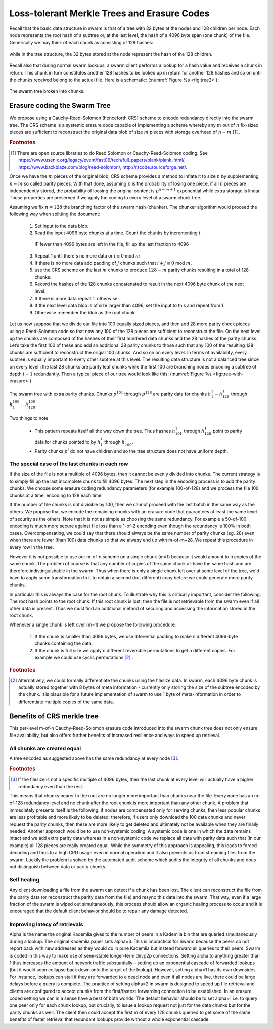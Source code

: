
Loss-tolerant Merkle Trees and Erasure Codes
-------------------------------------------------

Recall that the basic data structure in swarm is that of a tree with 32 bytes at the nodes and 128 children per node. Each node represents the root hash of a subtree or, at the last level, the hash of a 4096 byte span (one chunk) of the file. Generically we may think of each chunk as consisting of 128 hashes: 

..  _fig:chunk:

..  figure:: fig/chunk.pdf
    :align: center
    :alt: A chunk consisting of 128 hashes
    :figclass: align-center

	A chunk consists of 4096 bytes of the file or a sequence of 128 subtree hashes.

while in the tree structure, the 32 bytes stored at the node represent the hash of the 128 children.

..  _fig:treebasic:

..  figure:: fig/treebasic.pdf
    :align: center
    :alt: a generic node in the tree has 128 children.
    :figclass: align-center

	A generic node in the tree has 128 childern.
    
Recall also that during normal swarm lookups, a swarm client performs a lookup for a hash value and receives a chunk in return. This chunk in turn constitutes another 128 hashes to be looked up in return for another 128 hashes and so on until the chunks received belong to the actual file. Here is a schematic: (:numref:`Figure %s <fig:tree2>`):

..  _fig:tree2:

..  figure:: fig/tree2.pdf
    :align: center
    :alt: the swarm tree
    :figclass: align-center

    The swarm tree broken into chunks.


Erasure coding the Swarm Tree
===================================

We propose using a Cauchy-Reed-Solomon (henceforth CRS) scheme to encode redundancy directly into the swarm tree. The CRS scheme is a systemic erasure code capable of implementing a scheme whereby any :math:`m` out of :math:`n` fix-sized pieces are sufficient to reconstruct the original data blob of size :math:`m` pieces with storage overhead of :math:`n-m` [#]_ .

.. rubric:: Footnotes
.. [#] There are open source libraries to do Reed Solomon or Cauchy-Reed-Solomon coding. See https://www.usenix.org/legacy/event/fast09/tech/full_papers/plank/plank_html/, https://www.backblaze.com/blog/reed-solomon/, http://rscode.sourceforge.net/. 

Once we have the :math:`m` pieces of the original blob, CRS scheme provides a method to inflate it to size :math:`n`  by supplementing :math:`n-m` so called parity pieces. With that done, assuming :math:`p` is the probability of losing one piece, if all :math:`n` pieces are independently stored, the probability of loosing the original content is :math:`p^{n-m+1}` exponential while extra storage is linear. These properties are preserved if we apply the coding to every level of a swarm chunk tree.

Assuming we fix :math:`n=128` the branching factor of the swarm hash (chunker).
The chunker algorithm would proceed the following way when splitting the document:

 1. Set input to the data blob.
 2. Read the input 4096 byte chunks at a time. Count the chunks by incrementing :math:`i`.
  IF fewer than 4096 bytes are left in the file, fill up the last fraction to 4096 
 3. Repeat 1 until there's no more data or :math:`i \equiv 0` mod :math:`m`
 4. If there is no more data add padding of :math:`j` chunks such that :math:`i+j \equiv 0` mod :math:`m`.
 5. use the CRS scheme on the last :math:`m` chunks to produce :math:`128-m` parity chunks resulting in a total of 128 chunks.
 6. Record the hashes of the 128 chunks concatenated to result in the next 4096 byte chunk of the next level.
 7. If there is more data repeat 1. otherwise
 8. If the next level data blob is of size larger than 4096, set the input to this and  repeat from 1.
 9. Otherwise remember the blob as the root chunk


Let us now suppose that we divide our file into 100 equally sized pieces, and then add 28
more parity check pieces using a Reed-Solomon code so that now any 100 of the 128 pieces are
sufficient to reconstruct the file. On the next level up the chunks are composed of the hashes of
their first hundered data chunks and the 28 hashes of the parity chunks. Let’s take the first 100
of these and add an additional 28 parity chunks to those such that any 100 of the resulting 128
chunks are sufficient to reconstruct the origial 100 chunks. And so on on every level. In terms of
availability, every subtree is equally important to every other subtree at this level. The resulting
data structure is not a balanced tree since on every level i the last 28 chunks are parity leaf
chunks while the first 100 are branching nodes encoding a subtree of depth :math:`i-1` redundantly.
Then a typical piece of our tree would look like this: (:numref:`Figure %s <fig:tree-with-erasure>`)

..  _fig:tree-with-erasure:

..  figure:: fig/tree-with-erasure.pdf
    :align: center
    :alt: the swarm tree with erasure coding
    :figclass: align-center

    The swarm tree with extra parity chunks. Chunks :math:`p^{101}` through :math:`p^{128}` are parity data for chunks :math:`h^1_1 - h^1_{128}` through :math:`h^{100}_1  - h^{100}_{128}`.




Two things to note

 * This pattern repeats itself all the way down the tree. Thus hashes :math:`h^1_{101}` through :math:`h^1_{128}` point to parity data for chunks pointed to by :math:`h^1_1` through :math:`h^1_{100}`.
 * Parity chunks :math:`p^i` do not have children and so the tree structure does not have uniform depth.

The special case of the last chunks in each row
^^^^^^^^^^^^^^^^^^^^^^^^^^^^^^^^^^^^^^^^^^^^^^^^^

If the size of the file is not a multiple of 4096 bytes, then it cannot be evenly divided into chunks. The current strategy is to simply fill up the last incomplete chunk to fill 4096 bytes. The next step in the encoding process is to add the parity chunks. We choose some erasure coding redundancy parameters (for example 100-of-128) and we process the file 100 chunks at a time, encoding to 128 each time.

If the number of file chunks is not divisible by 100, then we cannot proceed with the last batch in the same way as the others. We propose that we encode the remaining chunks with an erasure code that guarantees at least the same level of security as the others. Note that it is not as simple as choosing the same redundancy. For example a 50-of-100 encoding is much more secure against file loss than a 1-of-2 encoding even though the redundancy is 100% in both cases. Overcompensating, we could say that there should always be the same number of parity chunks (eg. 28) even when there are fewer (than 100) data chunks so that we alwasy end up with m-of-m+28. We repeat this procedure in every row in the tree. 

However it is not possible to use our m-of-n scheme on a single chunk (m=1) because it would amount to n copies of the same chunk. The problem of course is that any number of copies of the same chunk all have the same hash and are therefore indistinguishable in the swarm. Thus when there is only a single chunk left over at some level of the tree, we'd have to apply some transformation to it to obtain a second (but different) copy before we could generate more parity chunks.

In particular this is always the case for the root chunk. To illustrate why this is critically important, consider the following. The root hash points to the root chunk. If this root chunk is lost, then the file is not retrievable from the swarm even if all other data is present. Thus we must find an additional method of securing and accessing the information stored in the root chunk.

Whenever a single chunk is left over (m=1) we propose the following procedure.

 1. If the chunk is smaller than 4096 bytes, we use diferential padding to make n different 4096-byte chunks containing the data.
 2. If the chunk is full size we apply n different reversible permutations to get n different copies. For example we could use cyclic permutations [#]_ .

.. rubric:: Footnotes
.. [#] Alternatively, we could formally differentiate the chunks using the filesize data. In swarm, each 4096 byte chunk is actually stored together with 8 bytes of meta information - currently only storing the size of the subtree encoded by the chunk. It is plausible for a future implementation of swarm to use 1 byte of meta-information in order to differentiate multiple copies of the same data.


Benefits of CRS merkle tree
=============================

This per-level m-of-n Cauchy-Reed-Solomon erasure code introduced into the swarm chunk tree does not only ensure file availability, but also offers further benefits of increased resilience and ways to speed up retrieval.

All chunks are created equal
^^^^^^^^^^^^^^^^^^^^^^^^^^^^^^^^^
A tree encoded as suggested above has the same redundancy at every node [#]_.

.. rubric:: Footnotes
.. [#] If the filesize is not a specific multiple of 4096 bytes, then the last chunk at every level will actually have a higher redundancy even than the rest.

This means that chunks nearer to the root are no longer more important than chunks near the file. Every node has an m-of-128 redundancy level and no chunk after the root chunk is more important than any other chunk.
A problem that immediately presents itself is the following: if nodes are compensated only for serving chunks, then less popular chunks are less profitable and more likely to be deleted; therefore, if users only download the 100 data chunks and never request the parity chunks, then these are more likely to get deleted and ultimately not be available when they are finally needed.
Another approach would be to use non-systemic coding. A systemic code is one in which the data remains intact and we add extra parity data whereas in a non-systemic code we replace all data with parity data such that (in our example) all 128 pieces are really created equal. While the symmetry of this approach is appealing, this leads to forced decoding and thus to a high CPU usage even in normal operation and it also prevents us from streaming files from the swarm.
Luckily the problem is solved by the automated audit scheme which audits the integrity of all chunks and does not distinguish between data or parity chunks.

Self healing
^^^^^^^^^^^^^^^^^^^^^^^^^^^^^^^^^

Any client downloading a file from the swarm can detect if a chunk has been lost. The client can reconstruct the file from the parity data (or reconstruct the parity data from the file) and resync this data into the swarm. That way, even if a large fraction of the swarm is wiped out simultaneously, this process should allow an organic healing process to occur and it is encouraged that the default client behavior should be to repair any damage detected.

Improving latecy of retrievals
^^^^^^^^^^^^^^^^^^^^^^^^^^^^^^^^^

Alpha is the name the original Kademlia gives to the number of peers in a Kademlia bin that are queried simultaneously during a lookup. The original Kademlia paper sets alpha=3. This is impractical for Swarm because the peers do not report back with new addresses as they would do in pure Kademlia but instead forward all queries to their peers. Swarm is coded in this way to make use of semi-stable longer-term devp2p connections. Setting alpha to anything greater than 1 thus increases the amount of network traffic substantially – setting up an exponential cascade of forwarded lookups (but it would soon collapse back down onto the target of the lookup).
However, setting alpha=1 has its own downsides. For instance, lookups can stall if they are forwarded to a dead node and even if all nodes are live, there could be large delays before a query is complete. The practice of setting alpha=2 in swarm is designed to speed up file retrieval and clients are configured to accept chunks from the first/fastest forwarding connection to be established.
In an erasure coded setting we can in a sense have a best of both worlds. The default behavior should be to set alpha=1 i.e. to query one peer only for each chunk lookup, but crucially, to issue a lookup request not just for the data chunks but for the parity chunks as well. The client then could accept the first m of every 128 chunks queried to get some of the same benefits of faster retrieval that redundant lookups provide without a whole exponential cascade.

